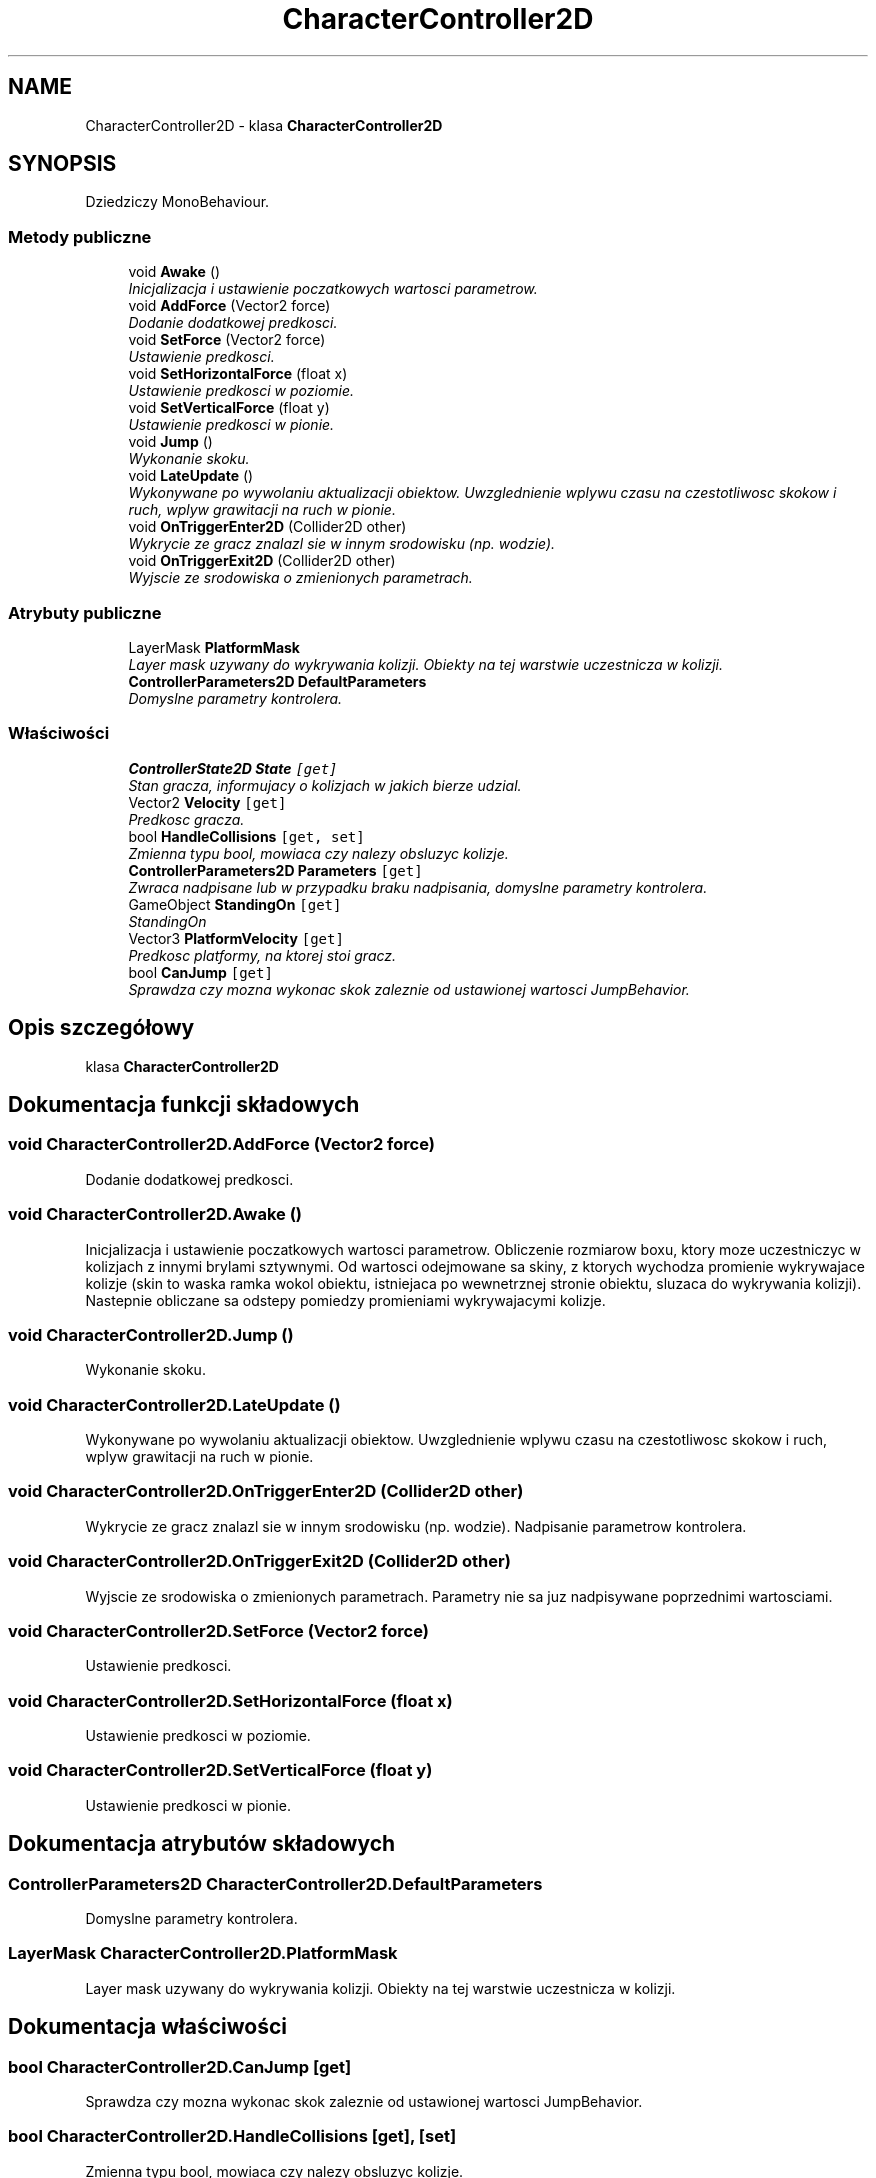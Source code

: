.TH "CharacterController2D" 3 "Pn, 11 sty 2016" "Game" \" -*- nroff -*-
.ad l
.nh
.SH NAME
CharacterController2D \- klasa \fBCharacterController2D\fP  

.SH SYNOPSIS
.br
.PP
.PP
Dziedziczy MonoBehaviour\&.
.SS "Metody publiczne"

.in +1c
.ti -1c
.RI "void \fBAwake\fP ()"
.br
.RI "\fIInicjalizacja i ustawienie poczatkowych wartosci parametrow\&. \fP"
.ti -1c
.RI "void \fBAddForce\fP (Vector2 force)"
.br
.RI "\fIDodanie dodatkowej predkosci\&. \fP"
.ti -1c
.RI "void \fBSetForce\fP (Vector2 force)"
.br
.RI "\fIUstawienie predkosci\&. \fP"
.ti -1c
.RI "void \fBSetHorizontalForce\fP (float x)"
.br
.RI "\fIUstawienie predkosci w poziomie\&. \fP"
.ti -1c
.RI "void \fBSetVerticalForce\fP (float y)"
.br
.RI "\fIUstawienie predkosci w pionie\&. \fP"
.ti -1c
.RI "void \fBJump\fP ()"
.br
.RI "\fIWykonanie skoku\&. \fP"
.ti -1c
.RI "void \fBLateUpdate\fP ()"
.br
.RI "\fIWykonywane po wywolaniu aktualizacji obiektow\&. Uwzglednienie wplywu czasu na czestotliwosc skokow i ruch, wplyw grawitacji na ruch w pionie\&. \fP"
.ti -1c
.RI "void \fBOnTriggerEnter2D\fP (Collider2D other)"
.br
.RI "\fIWykrycie ze gracz znalazl sie w innym srodowisku (np\&. wodzie)\&. \fP"
.ti -1c
.RI "void \fBOnTriggerExit2D\fP (Collider2D other)"
.br
.RI "\fIWyjscie ze srodowiska o zmienionych parametrach\&. \fP"
.in -1c
.SS "Atrybuty publiczne"

.in +1c
.ti -1c
.RI "LayerMask \fBPlatformMask\fP"
.br
.RI "\fILayer mask uzywany do wykrywania kolizji\&. Obiekty na tej warstwie uczestnicza w kolizji\&. \fP"
.ti -1c
.RI "\fBControllerParameters2D\fP \fBDefaultParameters\fP"
.br
.RI "\fIDomyslne parametry kontrolera\&. \fP"
.in -1c
.SS "Właściwości"

.in +1c
.ti -1c
.RI "\fBControllerState2D\fP \fBState\fP\fC [get]\fP"
.br
.RI "\fIStan gracza, informujacy o kolizjach w jakich bierze udzial\&. \fP"
.ti -1c
.RI "Vector2 \fBVelocity\fP\fC [get]\fP"
.br
.RI "\fIPredkosc gracza\&. \fP"
.ti -1c
.RI "bool \fBHandleCollisions\fP\fC [get, set]\fP"
.br
.RI "\fIZmienna typu bool, mowiaca czy nalezy obsluzyc kolizje\&. \fP"
.ti -1c
.RI "\fBControllerParameters2D\fP \fBParameters\fP\fC [get]\fP"
.br
.RI "\fIZwraca nadpisane lub w przypadku braku nadpisania, domyslne parametry kontrolera\&. \fP"
.ti -1c
.RI "GameObject \fBStandingOn\fP\fC [get]\fP"
.br
.RI "\fIStandingOn \fP"
.ti -1c
.RI "Vector3 \fBPlatformVelocity\fP\fC [get]\fP"
.br
.RI "\fIPredkosc platformy, na ktorej stoi gracz\&. \fP"
.ti -1c
.RI "bool \fBCanJump\fP\fC [get]\fP"
.br
.RI "\fISprawdza czy mozna wykonac skok zaleznie od ustawionej wartosci JumpBehavior\&. \fP"
.in -1c
.SH "Opis szczegółowy"
.PP 
klasa \fBCharacterController2D\fP 


.SH "Dokumentacja funkcji składowych"
.PP 
.SS "void CharacterController2D\&.AddForce (Vector2 force)"

.PP
Dodanie dodatkowej predkosci\&. 
.SS "void CharacterController2D\&.Awake ()"

.PP
Inicjalizacja i ustawienie poczatkowych wartosci parametrow\&. Obliczenie rozmiarow boxu, ktory moze uczestniczyc w kolizjach z innymi brylami sztywnymi\&. Od wartosci odejmowane sa skiny, z ktorych wychodza promienie wykrywajace kolizje (skin to waska ramka wokol obiektu, istniejaca po wewnetrznej stronie obiektu, sluzaca do wykrywania kolizji)\&. Nastepnie obliczane sa odstepy pomiedzy promieniami wykrywajacymi kolizje\&. 
.SS "void CharacterController2D\&.Jump ()"

.PP
Wykonanie skoku\&. 
.SS "void CharacterController2D\&.LateUpdate ()"

.PP
Wykonywane po wywolaniu aktualizacji obiektow\&. Uwzglednienie wplywu czasu na czestotliwosc skokow i ruch, wplyw grawitacji na ruch w pionie\&. 
.SS "void CharacterController2D\&.OnTriggerEnter2D (Collider2D other)"

.PP
Wykrycie ze gracz znalazl sie w innym srodowisku (np\&. wodzie)\&. Nadpisanie parametrow kontrolera\&. 
.SS "void CharacterController2D\&.OnTriggerExit2D (Collider2D other)"

.PP
Wyjscie ze srodowiska o zmienionych parametrach\&. Parametry nie sa juz nadpisywane poprzednimi wartosciami\&. 
.SS "void CharacterController2D\&.SetForce (Vector2 force)"

.PP
Ustawienie predkosci\&. 
.SS "void CharacterController2D\&.SetHorizontalForce (float x)"

.PP
Ustawienie predkosci w poziomie\&. 
.SS "void CharacterController2D\&.SetVerticalForce (float y)"

.PP
Ustawienie predkosci w pionie\&. 
.SH "Dokumentacja atrybutów składowych"
.PP 
.SS "\fBControllerParameters2D\fP CharacterController2D\&.DefaultParameters"

.PP
Domyslne parametry kontrolera\&. 
.SS "LayerMask CharacterController2D\&.PlatformMask"

.PP
Layer mask uzywany do wykrywania kolizji\&. Obiekty na tej warstwie uczestnicza w kolizji\&. 
.SH "Dokumentacja właściwości"
.PP 
.SS "bool CharacterController2D\&.CanJump\fC [get]\fP"

.PP
Sprawdza czy mozna wykonac skok zaleznie od ustawionej wartosci JumpBehavior\&. 
.SS "bool CharacterController2D\&.HandleCollisions\fC [get]\fP, \fC [set]\fP"

.PP
Zmienna typu bool, mowiaca czy nalezy obsluzyc kolizje\&. 
.SS "\fBControllerParameters2D\fP CharacterController2D\&.Parameters\fC [get]\fP"

.PP
Zwraca nadpisane lub w przypadku braku nadpisania, domyslne parametry kontrolera\&. 
.SS "Vector3 CharacterController2D\&.PlatformVelocity\fC [get]\fP"

.PP
Predkosc platformy, na ktorej stoi gracz\&. 
.SS "GameObject CharacterController2D\&.StandingOn\fC [get]\fP"

.PP
StandingOn 
.SS "\fBControllerState2D\fP CharacterController2D\&.State\fC [get]\fP"

.PP
Stan gracza, informujacy o kolizjach w jakich bierze udzial\&. 
.SS "Vector2 CharacterController2D\&.Velocity\fC [get]\fP"

.PP
Predkosc gracza\&. 

.SH "Autor"
.PP 
Wygenerowano automatycznie z kodu źródłowego programem Doxygen dla Game\&.
